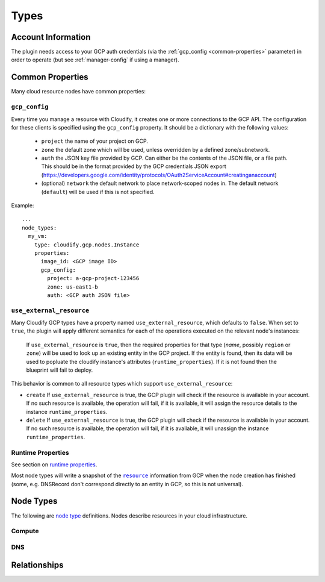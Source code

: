 Types
^^^^^


.. _account-info:

Account Information
===================

The plugin needs access to your GCP auth credentials
(via the :ref:`gcp_config <common-properties>` parameter)
in order to operate
(but see :ref:`manager-config` if using a manager).



.. _common-properties:

Common Properties
=================

Many cloud resource nodes have common properties:

``gcp_config``
--------------

Every time you manage a resource with Cloudify,
it creates one or more connections to the GCP API.
The configuration for these clients is specified using the ``gcp_config`` property.
It should be a dictionary with the following values:

  * ``project`` the name of your project on GCP.
  * ``zone`` the default zone which will be used,
    unless overridden by a defined zone/subnetwork.
  * ``auth`` the JSON key file provided by GCP.
    Can either be the contents of the JSON file, or a file path.
    This should be in the format provided by the GCP credentials JSON export (https://developers.google.com/identity/protocols/OAuth2ServiceAccount#creatinganaccount)
  * (optional) ``network`` the default network to place network-scoped nodes in.
    The default network (``default``) will be used if this is not specified.

Example::

    ...
    node_types:
      my_vm:
        type: cloudify.gcp.nodes.Instance
        properties:
          image_id: <GCP image ID>
          gcp_config:
            project: a-gcp-project-123456
            zone: us-east1-b
            auth: <GCP auth JSON file>


``use_external_resource``
-------------------------

Many Cloudify GCP types have a property named ``use_external_resource``, which defaults to ``false``. When set to ``true``, the plugin will apply different semantics for each of the operations executed on the relevant node's instances:

  If ``use_external_resource`` is ``true``, then the required properties for that type (`name`, possibly ``region`` or ``zone``) will be used to look up an existing entity in the GCP project.
  If the entity is found, then its data will be used to popluate the cloudify instance's attributes (``runtime_properties``). If it is not found then the blueprint will fail to deploy.


This behavior is common to all resource types which support ``use_external_resource``:

* ``create`` If ``use_external_resource`` is true, the GCP plugin will check if the resource is available in your account. If no such resource is available, the operation will fail, if it is available, it will assign the resource details to the instance ``runtime_properties``.
* ``delete`` If ``use_external_resource`` is true, the GCP plugin will check if the resource is available in your account. If no such resource is available, the operation will fail, if it is available, it will unassign the instance ``runtime_properties``.


Runtime Properties
------------------

See section on `runtime properties <http://cloudify-plugins-common.readthedocs.org/en/3.3/context.html?highlight=runtime#cloudify.context.NodeInstanceContext.runtime_properties>`_.

Most node types will write a snapshot of the |resource|_
information from GCP when the node creation has finished
(some, e.g. DNSRecord don't correspond directly to an entity in GCP,
so this is not universal).

.. |resource| replace:: ``resource``
.. _resource: https://cloud.google.com/docs/overview/

.. _node_types:

Node Types
==========

The following are
`node type <http://docs.getcloudify.org/latest/blueprints/spec-node-types.md>`_
definitions.
Nodes describe resources in your cloud infrastructure.


Compute
-------

.. cfy:node:: cloudify.gcp.nodes.Instance

    A GCP Instance (i.e. a VM).


.. cfy:node:: cloudify.gcp.nodes.Address

    A GCP Address. This can be connected to an Instance using the
    ``cloudify.gcp.relationships.instance_connected_to_ip`` relationship type


.. cfy:node:: cloudify.gcp.nodes.ExternalIP

    *Deprecated* use the ``external_ip`` property on the ``Instance``
    or an ``Address`` node instead.

    When used with the ``cloudify.gcp.relationships.instance_connected_to_ip`` the connected Instance will be created with an ephemeral external IP.


.. cfy:node:: cloudify.gcp.nodes.Volume

    A GCP Volume.

    A virtual disk which can be attached to Instances.


.. cfy:node:: cloudify.gcp.nodes.Image

    A stored image which can be used as the base for newly created Instances.


.. cfy:node:: cloudify.gcp.nodes.KeyPair

    An SSH key-pair which will be uploaded to any Instances connected to it via
    ``cloudify.gcp.relationships.instance_connected_to_keypair``.

    Unlike other cloud providers,
    users are dynamically created on Instances based on the username specified by the uploaded SSH key,
    so the public key text must include a username in the comment section
    (keys generated using ``ssh-keygen`` have this by default).


.. cfy:node:: cloudify.gcp.nodes.InstanceGroup

    A GCP InstanceGroup.
    This is used to configure failover systems.
    InstanceGroups can be configured to scale automatically based on load,
    and will replace failing Instances with freashly started ones.


.. cfy:node:: cloudify.gcp.nodes.FirewallRule

    A GCP FirewallRule.
    This describes allowed traffic directed to either the whole of the specified network, or to Instances specified by matching tags.


.. cfy:node:: cloudify.gcp.nodes.SecurityGroup

    *Deprecated* please use a ``FirewallRule`` instead.

    A virtual SecurityGroup.
    Google Cloud Platform has no entity equivalent to a Security Group on AWS or OpenStack,
    so as a convenience Cloudify includes a virtual one.
    It is implemented behind the scenes using a specially constructed tag and a number of FirewallRules.


.. cfy:node:: cloudify.gcp.nodes.Route

    A defined route, which will be added to the specified network.
    If tags are specified, it will only be added to Instances matching them.


.. cfy:node:: cloudify.gcp.nodes.Network

    A GCP Network.
    This supports either auto-assigned or manual subnets.
    Legacy networks are not supported.
    See the GCP Manager and Networks section below if you plan to run a cloudify manager on GCP.


.. cfy:node:: cloudify.gcp.nodes.SubNetwork

    A GCP Subnetwork.
    Must be connected to a Network using ``cloudify.gcp.relationships.contained_in_network``.

    Only networks with the ``auto_subnets`` property disabled can be used.


.. cfy:node:: cloudify.gcp.nodes.GlobalAddress

    A GCP GlobalAddress.

    GlobalAddress can only be used together with GlobalForwardingRule. If you want to connect a static IP to an Instance, use StaticIP instead.


.. cfy:node:: cloudify.gcp.nodes.StaticIP

    *Deprecated* alias for ``GlobalAddress``


.. cfy:node:: cloudify.gcp.nodes.BackendService

    A group of Instances (contained within InstanceGroups) which can be used
    as the backend for load balancing.


.. cfy:node:: cloudify.gcp.nodes.UrlMap

    Maps URLs to BackendServices


.. cfy:node:: cloudify.gcp.nodes.GlobalForwardingRule

    A GCP GlobalForwardingRule.

    Can only be used in conjunction with a GlobalAddress to set up HTTP and HTTPS forwarding.


.. cfy:node:: cloudify.gcp.nodes.TargetProxy

    A TargetHttpProxy or TargetHttpsProxy.

    Specify which using the ``target_proxy_type`` property.


.. cfy:node:: cloudify.gcp.nodes.SslCertificate

    A TLS/SSL certificate and key. This will be used by a HTTPS TargetProxy to provide authenticated encryption for connecting users.


.. cfy:node:: cloudify.gcp.nodes.HealthCheck

    A GCP HealthCheck.

    This describes a method that a TargetProxy can use to verify that particualr backend Instances are functioning. Backends which fail the health check verification will be removed from the list of candidates.



DNS
---

.. cfy:node:: cloudify.gcp.nodes.DNSZone

    A Cloud DNS zone.
    Represents a particular DNS domain which you wish to manage through Google Cloud DNS.
    DNS nameservers can vary between different DNSZones. In order to find the correct nameserver entries for your domain, use the ``nameServers`` attribute from the created zone.


.. cfy:node:: cloudify.gcp.nodes.DNSRecord

    Corresponds to a particular subdomain (or `@` for the root) and record-type in the containing DNSZone.

    e.g. the ``A`` record for ``special_service.getcloudify.org``

    A number of convenience types are provided which update the default type (see DNSAAAARecord, DNSMXRecord, DNSTXTRecord, DNSNSRecord)


.. cfy:node:: cloudify.gcp.nodes.DNSAAAARecord


.. cfy:node:: cloudify.gcp.nodes.DNSMXRecord


.. cfy:node:: cloudify.gcp.nodes.DNSTXTRecord


.. cfy:node:: cloudify.gcp.nodes.DNSNSRecord




Relationships
=============


.. cfy:rel:: cloudify.gcp.relationships.instance_connected_to_security_group


.. cfy:rel:: cloudify.gcp.relationships.instance_connected_to_instance_group


.. cfy:rel:: cloudify.gcp.relationships.instance_connected_to_keypair


.. cfy:rel:: cloudify.gcp.relationships.dns_record_contained_in_zone


.. cfy:rel:: cloudify.gcp.relationships.dns_record_connected_to_ip


.. cfy:rel:: cloudify.gcp.relationships.instance_connected_to_ip


.. cfy:rel:: cloudify.gcp.relationships.instance_connected_to_disk


.. cfy:rel:: cloudify.gcp.relationships.forwarding_rule_connected_to_target_proxy


.. cfy:rel:: cloudify.gcp.relationships.contained_in_compute


.. cfy:rel:: cloudify.gcp.relationships.contained_in_network


.. cfy:rel:: cloudify.gcp.relationships.uses_as_backend


.. cfy:rel:: cloudify.gcp.relationships.dns_record_connected_to_instance


.. cfy:rel:: cloudify.gcp.relationships.instance_contained_in_network


